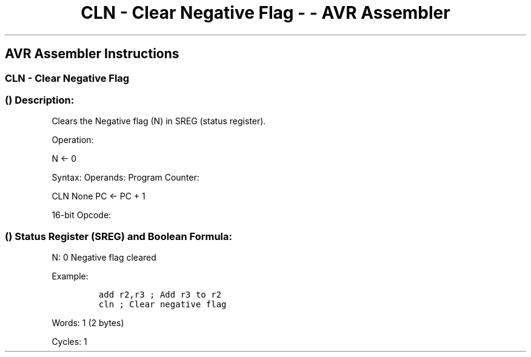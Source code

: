 .\"t
.\" Automatically generated by Pandoc 1.16.0.2
.\"
.TH "CLN \- Clear Negative Flag \- \- AVR Assembler" "" "" "" ""
.hy
.SH AVR Assembler Instructions
.SS CLN \- Clear Negative Flag
.SS  () Description:
.PP
Clears the Negative flag (N) in SREG (status register).
.PP
Operation:
.PP
N ← 0
.PP
Syntax: Operands: Program Counter:
.PP
CLN None PC ← PC + 1
.PP
16\-bit Opcode:
.PP
.TS
tab(@);
l l l l.
T{
.PP
1001
T}@T{
.PP
0100
T}@T{
.PP
1010
T}@T{
.PP
1000
T}
.TE
.SS  () Status Register (SREG) and Boolean Formula:
.PP
.TS
tab(@);
l l l l l l l l.
T{
.PP
I
T}@T{
.PP
T
T}@T{
.PP
H
T}@T{
.PP
S
T}@T{
.PP
V
T}@T{
.PP
N
T}@T{
.PP
Z
T}@T{
.PP
C
T}
_
T{
.PP
\-
T}@T{
.PP
\-
T}@T{
.PP
\-
T}@T{
.PP
\-
T}@T{
.PP
\-
T}@T{
.PP
0
T}@T{
.PP
\-
T}@T{
.PP
\-
T}
.TE
.PP
N: 0 Negative flag cleared
.PP
Example:
.IP
.nf
\f[C]
add\ r2,r3\ ;\ Add\ r3\ to\ r2
cln\ ;\ Clear\ negative\ flag
\f[]
.fi
.PP
.PP
Words: 1 (2 bytes)
.PP
Cycles: 1
